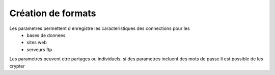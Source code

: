 ===================
Création de formats
===================

Les parametres permettent d enregistre les caracteristiques des connections pour les
    * bases de donnees
    * sites web
    * serveurs ftp

Les parametres peuvent etre partages ou individuels.
si des parametres incluent des mots de passe il est possible de les crypter
